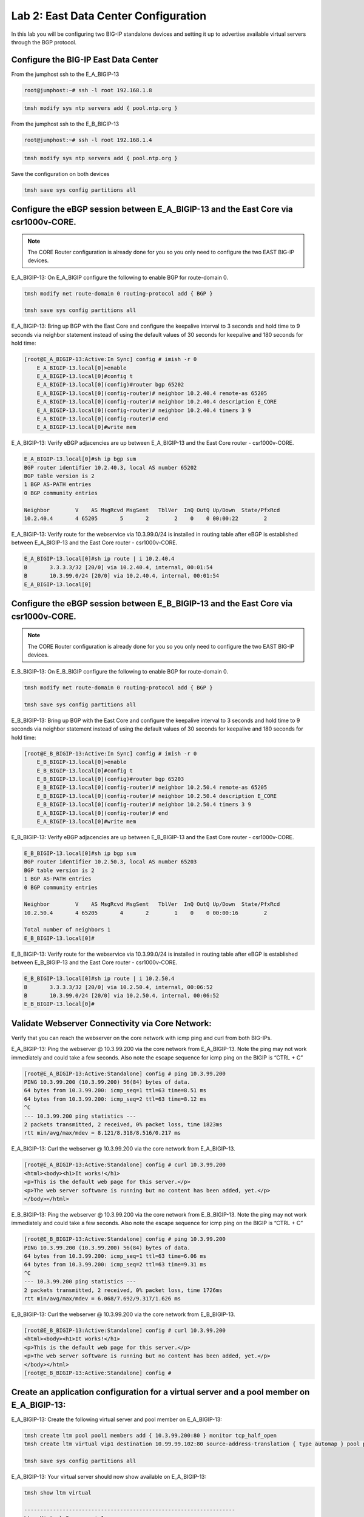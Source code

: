 Lab 2:  East Data Center Configuration
======================================

In this lab you will be configuring two BIG-IP standalone devices and setting it up to advertise available virtual servers through the BGP protocol.

Configure the BIG-IP East Data Center
------------------------------------------------

From the jumphost ssh to the E_A_BIGIP-13

.. code-block:: none 

    root@jumphost:~# ssh -l root 192.168.1.8

.. code-block:: none 

    tmsh modify sys ntp servers add { pool.ntp.org }
	 
From the jumphost ssh to the E_B_BIGIP-13

.. code-block:: none

    root@jumphost:~# ssh -l root 192.168.1.4

.. code-block:: none

		tmsh modify sys ntp servers add { pool.ntp.org }
		
Save the configuration on both devices
	
.. code-block:: none

    tmsh save sys config partitions all

Configure the eBGP session between E_A_BIGIP-13 and the East Core via csr1000v-CORE.
------------------------------------------------------------------------------------
	
.. NOTE:: The CORE Router configuration is already done for you so you only need to configure the two EAST BIG-IP devices.


E_A_BIGIP-13:  On E_A_BIGIP configure the following to enable BGP for route-domain 0. 
		
.. code-block:: none

    tmsh modify net route-domain 0 routing-protocol add { BGP }
		
    tmsh save sys config partitions all

E_A_BIGIP-13:  Bring up BGP with the East Core and configure the keepalive interval to 3 seconds and hold time to 9 seconds via neighbor statement instead of using the default values of 30 seconds for keepalive and 180 seconds for hold time:

.. code-block:: none

    [root@E_A_BIGIP-13:Active:In Sync] config # imish -r 0
        E_A_BIGIP-13.local[0]>enable
        E_A_BIGIP-13.local[0]#config t
        E_A_BIGIP-13.local[0](config)#router bgp 65202
        E_A_BIGIP-13.local[0](config-router)# neighbor 10.2.40.4 remote-as 65205
        E_A_BIGIP-13.local[0](config-router)# neighbor 10.2.40.4 description E_CORE
        E_A_BIGIP-13.local[0](config-router)# neighbor 10.2.40.4 timers 3 9
        E_A_BIGIP-13.local[0](config-router)# end
        E_A_BIGIP-13.local[0]#write mem
			
			
E_A_BIGIP-13:  Verify eBGP adjacencies are up between E_A_BIGIP-13 and the East Core router - csr1000v-CORE. 
			
.. code-block:: none

    E_A_BIGIP-13.local[0]#sh ip bgp sum
    BGP router identifier 10.2.40.3, local AS number 65202
    BGP table version is 2
    1 BGP AS-PATH entries
    0 BGP community entries
    
    Neighbor        V    AS MsgRcvd MsgSent   TblVer  InQ OutQ Up/Down  State/PfxRcd
    10.2.40.4       4 65205       5       2        2    0    0 00:00:22        2 
			
E_A_BIGIP-13:  Verify route for the webservice via 10.3.99.0/24 is installed in routing table after eBGP is established between E_A_BIGIP-13 and the East Core router - csr1000v-CORE. 
			
.. code-block:: none

    E_A_BIGIP-13.local[0]#sh ip route | i 10.2.40.4
    B       3.3.3.3/32 [20/0] via 10.2.40.4, internal, 00:01:54
    B       10.3.99.0/24 [20/0] via 10.2.40.4, internal, 00:01:54
    E_A_BIGIP-13.local[0]
			
Configure the eBGP session between E_B_BIGIP-13 and the East Core via csr1000v-CORE.
------------------------------------------------------------------------------------

.. NOTE:: The CORE Router configuration is already done for you so you only need to configure the two EAST BIG-IP devices.


E_B_BIGIP-13:  On E_B_BIGIP configure the following to enable BGP for route-domain 0. 
		
.. code-block:: none

    tmsh modify net route-domain 0 routing-protocol add { BGP }
		
    tmsh save sys config partitions all

E_B_BIGIP-13:  Bring up BGP with the East Core and configure the keepalive interval to 3 seconds and hold time to 9 seconds via neighbor statement instead of using the default values of 30 seconds for keepalive and 180 seconds for hold time:

.. code-block:: none

    [root@E_B_BIGIP-13:Active:In Sync] config # imish -r 0
        E_B_BIGIP-13.local[0]>enable
        E_B_BIGIP-13.local[0]#config t
        E_B_BIGIP-13.local[0](config)#router bgp 65203
        E_B_BIGIP-13.local[0](config-router)# neighbor 10.2.50.4 remote-as 65205
        E_B_BIGIP-13.local[0](config-router)# neighbor 10.2.50.4 description E_CORE
        E_B_BIGIP-13.local[0](config-router)# neighbor 10.2.50.4 timers 3 9
        E_A_BIGIP-13.local[0](config-router)# end
        E_A_BIGIP-13.local[0]#write mem
				
E_B_BIGIP-13:  Verify eBGP adjacencies are up between E_B_BIGIP-13 and the East Core router - csr1000v-CORE. 
			
.. code-block:: none

    E_B_BIGIP-13.local[0]#sh ip bgp sum
    BGP router identifier 10.2.50.3, local AS number 65203
    BGP table version is 2
    1 BGP AS-PATH entries
    0 BGP community entries
    
    Neighbor        V    AS MsgRcvd MsgSent   TblVer  InQ OutQ Up/Down  State/PfxRcd
    10.2.50.4       4 65205       4       2        1    0    0 00:00:16        2
    
    Total number of neighbors 1
    E_B_BIGIP-13.local[0]#
			
E_B_BIGIP-13:  Verify route for the webservice via 10.3.99.0/24 is installed in routing table after eBGP is established between E_B_BIGIP-13 and the East Core router - csr1000v-CORE. 
			
.. code-block:: none

    E_B_BIGIP-13.local[0]#sh ip route | i 10.2.50.4
    B       3.3.3.3/32 [20/0] via 10.2.50.4, internal, 00:06:52
    B       10.3.99.0/24 [20/0] via 10.2.50.4, internal, 00:06:52
    E_B_BIGIP-13.local[0]#

Validate Webserver Connectivity via Core Network:
-------------------------------------------------

Verify that you can reach the webserver on the core network with icmp ping and curl from both BIG-IPs.

E_A_BIGIP-13:  Ping the webserver @ 10.3.99.200 via the core network from E_A_BIGIP-13.  Note the ping may not work immediately and could take a few seconds.  Also note the escape sequence for icmp ping on the BIGIP is “CTRL + C”
		
.. code-block:: none

    [root@E_A_BIGIP-13:Active:Standalone] config # ping 10.3.99.200
    PING 10.3.99.200 (10.3.99.200) 56(84) bytes of data.
    64 bytes from 10.3.99.200: icmp_seq=1 ttl=63 time=8.51 ms
    64 bytes from 10.3.99.200: icmp_seq=2 ttl=63 time=8.12 ms
    ^C
    --- 10.3.99.200 ping statistics ---
    2 packets transmitted, 2 received, 0% packet loss, time 1823ms
    rtt min/avg/max/mdev = 8.121/8.318/8.516/0.217 ms

E_A_BIGIP-13:  Curl the webserver @ 10.3.99.200 via the core network from E_A_BIGIP-13.

.. code-block:: none

    [root@E_A_BIGIP-13:Active:Standalone] config # curl 10.3.99.200
    <html><body><h1>It works!</h1>
    <p>This is the default web page for this server.</p>
    <p>The web server software is running but no content has been added, yet.</p>
    </body></html>
		
E_B_BIGIP-13:  Ping the webserver @ 10.3.99.200 via the core network from E_B_BIGIP-13.  Note the ping may not work immediately and could take a few seconds.  Also note the escape sequence for icmp ping on the BIGIP is “CTRL + C”
		
.. code-block:: none

    [root@E_B_BIGIP-13:Active:Standalone] config # ping 10.3.99.200
    PING 10.3.99.200 (10.3.99.200) 56(84) bytes of data.
    64 bytes from 10.3.99.200: icmp_seq=1 ttl=63 time=6.06 ms
    64 bytes from 10.3.99.200: icmp_seq=2 ttl=63 time=9.31 ms
    ^C
    --- 10.3.99.200 ping statistics ---
    2 packets transmitted, 2 received, 0% packet loss, time 1726ms
    rtt min/avg/max/mdev = 6.068/7.692/9.317/1.626 ms

E_B_BIGIP-13:  Curl the webserver @ 10.3.99.200 via the core network from E_B_BIGIP-13.

.. code-block:: none

    [root@E_B_BIGIP-13:Active:Standalone] config # curl 10.3.99.200
    <html><body><h1>It works!</h1>
    <p>This is the default web page for this server.</p>
    <p>The web server software is running but no content has been added, yet.</p>
    </body></html>
    [root@E_B_BIGIP-13:Active:Standalone] config # 
		
			
Create an application configuration for a virtual server and a pool member on E_A_BIGIP-13:
-------------------------------------------------------------------------------------------
			
E_A_BIGIP-13:  Create the following virtual server and pool member on E_A_BIGIP-13:
			
.. code-block:: none

    tmsh create ltm pool pool1 members add { 10.3.99.200:80 } monitor tcp_half_open
    tmsh create ltm virtual vip1 destination 10.99.99.102:80 source-address-translation { type automap } pool pool1 profiles add { tcp http }
    
    tmsh save sys config partitions all
			
E_A_BIGIP-13:  Your virtual server should now show available on E_A_BIGIP-13:
	
.. code-block:: none

    tmsh show ltm virtual
		
    ------------------------------------------------------------------
    Ltm::Virtual Server: vip1      
    ------------------------------------------------------------------
    Status                         
        Availability     : available 
        State            : enabled   
        Reason           : The virtual server is available
        CMP              : enabled   
        CMP Mode         : all-cpus  
        Destination      : 10.99.99.102:80
                    
Configure the route advertisement on the E_A_BIGIP-13:
------------------------------------------------------
	
E_A_BIGIP-13:
	
E_A_BIGIP-13:  onfigure the eBGP session on E_A_BIGIP to East CPE_A. The CPE configuration is already done for you so you only need to configure the BIGIP side of session.
	
.. code-block:: none

    [root@E_A_BIGIP-13:Active:In Sync] config # imish -r 0
        E_A_BIGIP-13.local[0]>enable
        E_A_BIGIP-13.local[0]#config t
        E_A_BIGIP-13.local[0](config)#router bgp 65202
        E_A_BIGIP-13.local[0](config-router)# neighbor 10.2.20.4 remote-as 65201
        E_A_BIGIP-13.local[0](config-router)# neighbor 10.2.20.4 description E_CPE_A
        E_A_BIGIP-13.local[0](config-router)# neighbor 10.2.20.4 timers 3 9
        E_A_BIGIP-13.local[0](config-router)# end
        E_A_BIGIP-13.local[0]#write mem
			
E_A_BIGIP-13:  Verify eBGP adjacencies are up between E_A_BIGIP_13 and the East CPE_A. 
			
.. code-block:: none

    E_A_BIGIP-13.local[0]#sh ip bgp sum
    BGP router identifier 10.2.40.3, local AS number 65202
    BGP table version is 3
    5 BGP AS-PATH entries
    0 BGP community entries
    
    Neighbor        V    AS MsgRcvd MsgSent   TblVer  InQ OutQ Up/Down  State/PfxRcd
    10.2.20.4       4 65201      27      21        3    0    0 00:00:53        8
    10.2.40.4       4 65205     157     141        3    0    0 01:07:25        2
			
E_A_BIGIP-13:  On E_A_BIGIP configure the following network statement for 10.99.99.0/24 such that prefix is originated locally:

.. code-block:: none

    [root@E_A_BIGIP-13:Active:Standalone] config # imish -r 0
        E_A_BIGIP-13.local[0]>en
        E_A_BIGIP-13.local[0]#
        E_A_BIGIP-13.local[0]#conf t
        Enter configuration commands, one per line.  End with CNTL/Z.
        E_A_BIGIP-13.local[0](config)#router bgp 65202
        E_A_BIGIP-13.local[0](config-router)#network 10.99.99.0/24
        E_A_BIGIP-13.local[0](config-router)#end
        E_A_BIGIP-13.local[0]#
		
E_A_BIGIP-13:  On E_A_BIGIP verify 10.99.99.0/24 is being locally originated which can be seen with “Local”:
		
.. code-block:: none

    E_A_BIGIP-13.local[0]#sh ip bgp 10.99.99.0/24 | b Local
    
    ...skipping
        Local
        0.0.0.0 from 0.0.0.0 (10.2.40.3)
            Origin IGP, localpref 100, weight 32768, valid, sourced, local, best
            Last update: Mon Jul 16 18:07:54 2018
		
E_A_BIGIP-13:  On E_A_BIGIP verify 10.99.99.0/24 is being advertised outbound to East CPE device via E_CPE_A_CSR1k:

.. code-block:: none
    
    E_A_BIGIP-13.local[0]#sh ip bgp neighbor 10.2.20.4 advertised-routes | i 10.99.99.0/24
    *> 10.99.99.0/24    10.2.20.3                         100      32768 i
    
E_CPE_A_CSR1k:  Verify that E_CPE_A_CSR1k is learning the 10.99.99.0/24 inbound from E_A_BIGIP:

E_CPE_A_CSR1k:  You can telnet to  the CPE devices using the BGP neighbor IP address from Zebos using root/default for user/pass:
 
Example telnet from E_A_BIGIP-13 to East CPE Device @ 10.2.20.4:
 
.. code-block:: none

    E_A_BIGIP-13.local[0]#telnet 10.2.20.4
    Trying 10.2.20.4...
    Connected to 10.2.20.4.
    Escape character is '^]'.
    
    User Access Verification
    
    Username: root
    Password: 
    csr1000v-E_CPE_A>
    	
.. code-block:: none

E_CPE_A_CSR1k:  Verify that E_CPE_A_CSR1k is learning the 10.99.99.0/24 inbound from E_A_BIGIP:

.. code-block:: none

    csr1000v-E_CPE_A>show ip bgp vpnv4 vrf internet neighbors 10.2.20.3 routes
    BGP table version is 26, local router ID is 2.2.2.2
    Status codes: s suppressed, d damped, h history, * valid, > best, i - internal, 
                r RIB-failure, S Stale, m multipath, b backup-path, f RT-Filter, 
                x best-external, a additional-path, c RIB-compressed, 
                t secondary path, 
    Origin codes: i - IGP, e - EGP, ? - incomplete
    RPKI validation codes: V valid, I invalid, N Not found
    
        Network          Next Hop            Metric LocPrf Weight Path
    Route Distinguisher: 65201:1000 (default for vrf internet)
    *>   3.3.3.3/32       10.2.20.3       4294967295             0 65202 65205 i
    *>   10.99.99.0/24    10.2.20.3       4294967295             0 65202 i
    
    Total number of prefixes 2 
    csr1000v-E_CPE_A>
		
.. code-block:: none

E_CPE_A_CSR1k: Verify that E_CPE_A_CSR1k is installing 10.99.99.0/24 from E_A_BIGIP:
		
.. code-block:: none

    csr1000v-E_CPE_A>show ip route vrf internet
 
    Routing Table: internet
    Codes: L - local, C - connected, S - static, R - RIP, M - mobile, B - BGP
        D - EIGRP, EX - EIGRP external, O - OSPF, IA - OSPF inter area 
        N1 - OSPF NSSA external type 1, N2 - OSPF NSSA external type 2
        E1 - OSPF external type 1, E2 - OSPF external type 2
        i - IS-IS, su - IS-IS summary, L1 - IS-IS level-1, L2 - IS-IS level-2
        ia - IS-IS inter area, * - candidate default, U - per-user static route
        o - ODR, P - periodic downloaded static route, H - NHRP, l - LISP
        a - application route
        + - replicated route, % - next hop override, p - overrides from PfR
    
    Gateway of last resort is not set
    
        1.0.0.0/32 is subnetted, 2 subnets
    B        1.1.1.1 [20/4294967294] via 172.16.6.3, 22:12:30
    B        1.1.1.2 [20/4294967294] via 172.16.6.3, 22:12:32
        3.0.0.0/32 is subnetted, 1 subnets
    B        3.3.3.3 [20/4294967294] via 10.2.20.3, 01:27:19
        10.0.0.0/8 is variably subnetted, 5 subnets, 2 masks
    C        10.2.20.0/24 is directly connected, GigabitEthernet2
    L        10.2.20.4/32 is directly connected, GigabitEthernet2
    C        10.2.30.0/24 is directly connected, GigabitEthernet3
    L        10.2.30.4/32 is directly connected, GigabitEthernet3
    B        10.99.99.0/24 [20/4294967294] via 10.2.20.3, 01:22:58
        99.0.0.0/24 is subnetted, 1 subnets
    B        99.99.99.0 [20/4294967294] via 172.16.6.3, 22:13:59
        172.16.0.0/16 is variably subnetted, 5 subnets, 2 masks
    B        172.16.1.0/24 [20/4294967294] via 172.16.6.3, 22:12:40
    B        172.16.2.0/24 [20/4294967294] via 172.16.6.3, 22:12:40
    C        172.16.6.0/24 is directly connected, GigabitEthernet5
    L        172.16.6.4/32 is directly connected, GigabitEthernet5
    B        172.16.99.0/24 [20/0] via 172.16.6.3, 22:13:59
    csr1000v-E_CPE_A>
 
 E_CPE_A_CSR1k:  Verify that E_CPE_A_CSR1k is installing specific 10.99.99.0/24 from E_A_BIGIP using specific ip route command:  

.. code-block:: none

    csr1000v-E_CPE_A#sh ip route vrf internet 10.99.99.0 255.255.255.0
		
		Routing Table: internet
		Routing entry for 10.99.99.0/24
		  Known via "bgp 65201", distance 20, metric 4294967294
		  Tag 65202, type external
		  Last update from 10.2.20.3 00:00:02 ago
		  Routing Descriptor Blocks:
		  * 10.2.20.3, from 10.2.20.3, 00:00:02 ago
		      Route metric is 4294967294, traffic share count is 1
		      AS Hops 1
		      Route tag 65202
		      MPLS label: none
		
csr1000v-SP_C: Verify that csr1000v-SP_C is installing 10.99.99.0/24 via East DC because Origin attribute is IGP versus incomplete via for West DC:

You can telnet to csr1000v-SP_C from the jumpbox @ 192.168.1.15 with root/default user/pass:

.. code-block:: none

    ubuntu@jumphost:~$ telnet 192.168.1.15
    Trying 192.168.1.15...
    Connected to 192.168.1.15.
    Escape character is '^]'.
    
    
    User Access Verification
    
    Username: root
    Password: 
    csr1000v-SP_C>

csr1000v-SP_C:  Verify that csr1000v-SP_C is installing 10.99.99.0/24 in BGP table via East DC.  Note the Best path is via AS 65002 988.		 

.. code-block:: none

    csr1000v-SP_C>sh ip bgp 10.99.99.0/24
    BGP routing table entry for 10.99.99.0/24, version 16
    Paths: (2 available, best #1, table default)
        Advertised to update-groups:
            1         
        Refresh Epoch 1
        65002 988
        172.16.99.4 from 172.16.99.4 (172.1.1.2)
            Origin IGP, localpref 100, valid, external, best
            rx pathid: 0, tx pathid: 0x0
        Refresh Epoch 1
        65001 65101, (aggregated by 65101 192.168.255.10)
        172.16.99.3 from 172.16.99.3 (172.1.1.1)
            Origin incomplete, localpref 100, valid, external, atomic-aggregate
            rx pathid: 0, tx pathid: 0

.. Note::
 
    The BGP peering between E_CPE_A and SP_B leverages AS 988 as seen below.  The following command replaces the local private AS Path with 988 for prefixes originated from East DC to the SP Cloud. 

    .. code-block:: none

        csr1000v-E_CPE_A#sh run | i 988
        neighbor 172.16.6.3 local-as 988 no-prepend replace-as
        csr1000v-E_CPE_A#

.. code-block:: none

csr1000v-SP_C:  Verify that csr1000v-SP_C is installing 10.99.99.0/24 in the ip routing table:

    csr1000v-SP_C>sh ip route 10.99.99.0 255.255.255.0                   
    Routing entry for 10.99.99.0/24
        Known via "bgp 65003", distance 20, metric 0
        Tag 65002, type external
        Last update from 172.16.99.4 00:18:45 ago
        Routing Descriptor Blocks:
        * 172.16.99.4, from 172.16.99.4, 00:18:45 ago
            Route metric is 0, traffic share count is 1
            AS Hops 2
            Route tag 65002
            MPLS label: none
    
.. NOTE:: From the jump host you can now try to reach the website via E_A_BIGIP and validate the path is installed via EAST DC.  
		
Either open a web browser and browse to http://10.99.99.102 or from the jump host CLI, type:
		    
    *curl http://10.99.99.102*

.. code-block:: none

    root@jumphost:~# curl 10.99.99.102
		<html><body><h1>It works!</h1>
		<p>This is the default web page for this server.</p>
		<p>The web server software is running but no content has been added, yet.</p>
		</body></html>

Jumpbox:  Traceroute from the jumphost to the virtual server to verify the path it is taking.

.. code-block:: none

    root@jumphost:~# traceroute 10.99.99.102

		traceroute to 10.99.99.102 (10.99.99.102), 30 hops max, 60 byte packets
		 1  192.168.1.15 (192.168.1.15)  7.202 ms  8.251 ms  8.049 ms
		 2  172.16.99.4 (172.16.99.4)  22.485 ms  23.834 ms  36.059 ms
		 3  172.16.6.4 (172.16.6.4)  40.575 ms  40.425 ms  62.741 ms
		 4  10.99.99.102 (10.99.99.102)  64.284 ms  64.026 ms  91.206 ms
		root@jumphost:~# 
		
E_CPE_A_CSR1k:  You can also validate from the CPE with telnet to 10.99.99.102 on port 80.  Note that you can clear the telnet session by executing “clear line vty 0” on the console of the CPE:
		
.. code-block:: none

    csr1000v-E_CPE_A>telnet 10.99.99.102 80 /vrf internet
    Trying 10.99.99.102, 80 ... Open
    
csr1000v-SP_C:  You can also validate via traceroute to 10.99.99.102 on SP_C:

    .. code-block:: none    
        csr1000v-SP_C>traceroute 10.99.99.102
        Type escape sequence to abort.
        Tracing the route to 10.99.99.102
        VRF info: (vrf in name/id, vrf out name/id)
            1 172.16.99.4 [AS 65001] 7 msec 5 msec 9 msec
            2 172.16.6.4 [AS 65002] 10 msec 10 msec 14 msec
            3 10.99.99.102 [AS 988] 13 msec 13 msec 15 msec
        csr1000v-SP_C>
		
.. NOTE:: Now lets move on and configure BGP on E_B_BIGIP.....
		
Create an application configuration for a virtual server and a pool member on E_B_BIGIP-13:
-----------------------------------------------------------------------------------------------------------------
			
E_B_BIGIP-13:  Create the following virtual server and pool member on E_B_BIGIP-13:
			
.. code-block:: none

    tmsh create ltm pool pool1 members add { 10.3.99.200:80 } monitor tcp_half_open
    tmsh create ltm virtual vip1 destination 10.99.99.102:80 source-address-translation { type automap } pool pool1 profiles add { tcp http }
    
    tmsh save sys config partitions all

E_B_BIGIP-13:  Your virtual server should now show available on E_B_BIGIP-13:
 
    .. code-block:: none

        [root@E_B_BIGIP-13:Active:Standalone] config # tmsh show ltm virtual
        
        ------------------------------------------------------------------
        Ltm::Virtual Server: vip1      
        ------------------------------------------------------------------
        Status                         
        Availability     : available 
        State            : enabled   
        Reason           : The virtual server is available
        CMP              : enabled   
        CMP Mode         : all-cpus  
        Destination      : 10.99.99.102:80


Configure the route advertisement on the E_B_BIGIP-13:
------------------------------------------------------

E_B_BIGIP-13:  Configure the eBGP session on E_B_BIGIP-13 to East CPE_A. The CPE configuration is already done for you so you only need to configure the BIG-IP side of session.
	
.. code-block:: none

    [root@E_B_BIGIP-13:Active:In Sync] config # imish -r 0
        E_B_BIGIP-13.local[0]>enable
        E_B_BIGIP-13.local[0]#config t
        E_B_BIGIP-13.local[0](config)#router bgp 65203
        E_B_BIGIP-13.local[0](config-router)# neighbor 10.2.30.4 remote-as 65201
        E_B_BIGIP-13.local[0](config-router)# neighbor 10.2.30.4 description E_CPE_A
        E_B_BIGIP-13.local[0](config-router)# neighbor 10.2.30.4 timers 3 9
        E_A_BIGIP-13.local[0](config-router)# end
        E_A_BIGIP-13.local[0]#write mem
			
E_B_BIGIP-13: Verify eBGP adjacencies are up between E_B_BIGIP-13 and the East CPE router - E_CPE_A_CSR1k. 
			
.. code-block:: none

    E_B_BIGIP-13.local[0]#sh ip bgp sum
    BGP router identifier 10.2.50.3, local AS number 65203
    BGP table version is 6
    12 BGP AS-PATH entries
    0 BGP community entries
    
    Neighbor        V    AS MsgRcvd MsgSent   TblVer  InQ OutQ Up/Down  State/PfxRcd
    10.2.30.4       4 65201      17      14        5    0    0 00:00:18        9
    10.2.50.4       4 65205     385     350        6    0    0 02:52:20       10
 
Total number of neighbors 2
E_B_BIGIP-13.local[0]#

E_B_BIGIP-13: On E_B_BIGIP configure the following network statement for 10.99.99.0/24 such that prefix is originated locally:
		
.. code-block:: none

    [root@E_B_BIGIP-13:Active:Standalone] config # imish -r 0
    E_B_BIGIP-13.local[0]>en
    E_B_BIGIP-13.local[0]#conf t
    Enter configuration commands, one per line.  End with CNTL/Z.
    E_B_BIGIP-13.local[0](config)#router bgp 65203
    E_B_BIGIP-13.local[0](config-router)#network 10.99.99.0/24
    E_B_BIGIP-13.local[0](config-router)#end
    E_B_BIGIP-13.local[0]#wr
    Building configuration...
    [OK]
    E_B_BIGIP-13.local[0]#
		
E_B_BIGIP-13:  On E_B_BIGIP verify 10.99.99.0/24 is being locally originated which can be seen with “Local”:
		
.. code-block:: none

    E_B_BIGIP-13.local[0]#sh ip bgp 10.99.99.0/24 | b Local
    
    ...skipping
        Local
        0.0.0.0 from 0.0.0.0 (10.2.50.3)
            Origin IGP, localpref 100, weight 32768, valid, sourced, local, best
            Last update: Mon Jul 16 19:29:34 2018
    
        65201 65202
        10.2.30.4 from 10.2.30.4 (2.2.2.2)
            Origin IGP metric 0, localpref 100, valid, external
            Last update: Mon Jul 16 19:02:03 2018
    
        65205 65202
        10.2.50.4 from 10.2.50.4 (3.3.3.3)
            Origin IGP metric 0, localpref 100, valid, external
            Last update: Mon Jul 16 19:02:03 2018
		
E_B_BIGIP-13: On E_B_BIGIP verify 10.99.99.0/24 is being advertised outbound to East CPE device via E_CPE_A_CSR1k:
		
.. code-block:: none

    E_B_BIGIP-13.local[0]#sh ip bgp nei 10.2.30.4 advertised-routes | i 10.99.99.0/24
    *> 10.99.99.0/24    10.2.30.3                         100      32768 i
    
E_CPE_A_CSR1k: Verify that E_CPE_A_CSR1k is learning the 10.99.99.0/24 inbound from E_B_BIGIP:

E_CPE_A_CSR1k:  You can telnet to  the CPE devices using the BGP neighbor IP address from Zebos using root/default for user/pass:
 
Example telnet from E_B_BIGIP-13 to East CPE Device @ 10.2.30.4:
 
.. code-block:: none

    E_B_BIGIP-13.local[0]#telnet 10.2.30.4
    Trying 10.2.30.4...
    Connected to 10.2.30.4.
    Escape character is '^]'.
    
    
    User Access Verification
    
    Username: root
    Password: 
    csr1000v-E_CPE_A>



E_CPE_A_CSR1k:  Verify that E_CPE_A_CSR1k is learning the 10.99.99.0/24 inbound from E_B_BIGIP:

.. code-block:: none

    csr1000v-E_CPE_A>show ip bgp vpnv4 vrf internet neighbors 10.2.30.3 routes
    BGP table version is 28, local router ID is 2.2.2.2
    Status codes: s suppressed, d damped, h history, * valid, > best, i - internal, 
                r RIB-failure, S Stale, m multipath, b backup-path, f RT-Filter, 
                x best-external, a additional-path, c RIB-compressed, 
                t secondary path, 
    Origin codes: i - IGP, e - EGP, ? - incomplete
    RPKI validation codes: V valid, I invalid, N Not found
    
        Network          Next Hop            Metric LocPrf Weight Path
    Route Distinguisher: 65201:1000 (default for vrf internet)
    *m   3.3.3.3/32       10.2.30.3       4294967295             0 65203 65205 i
    *m   10.99.99.0/24    10.2.30.3       4294967295             0 65203 i
    
    Total number of prefixes 2 
    
E_CPE_A_CSR1k:  Verify that E_CPE_A_CSR1k is installing 10.99.99.0/24 from E_B_BIGIP using ip route command.  Notice the next hop of E_A_BIGIP @ 10.2.20.3  & E_B_BIGIP @ 10.2.30.3:
		
.. code-block:: none

    csr1000v-E_CPE_A>sh ip route vrf internet
    
    Routing Table: internet
    Codes: L - local, C - connected, S - static, R - RIP, M - mobile, B - BGP
        D - EIGRP, EX - EIGRP external, O - OSPF, IA - OSPF inter area 
        N1 - OSPF NSSA external type 1, N2 - OSPF NSSA external type 2
        E1 - OSPF external type 1, E2 - OSPF external type 2
        i - IS-IS, su - IS-IS summary, L1 - IS-IS level-1, L2 - IS-IS level-2
        ia - IS-IS inter area, * - candidate default, U - per-user static route
        o - ODR, P - periodic downloaded static route, H - NHRP, l - LISP
        a - application route
        + - replicated route, % - next hop override, p - overrides from PfR
    
    Gateway of last resort is not set
    
        1.0.0.0/32 is subnetted, 2 subnets
    B        1.1.1.1 [20/4294967294] via 172.16.6.3, 23:39:09
    B        1.1.1.2 [20/4294967294] via 172.16.6.3, 23:39:11
        3.0.0.0/32 is subnetted, 1 subnets
    B        3.3.3.3 [20/4294967294] via 10.2.30.3, 00:37:06
                    [20/4294967294] via 10.2.20.3, 00:37:06
        10.0.0.0/8 is variably subnetted, 5 subnets, 2 masks
    C        10.2.20.0/24 is directly connected, GigabitEthernet2
    L        10.2.20.4/32 is directly connected, GigabitEthernet2
    C        10.2.30.0/24 is directly connected, GigabitEthernet3
    L        10.2.30.4/32 is directly connected, GigabitEthernet3
    B        10.99.99.0/24 [20/4294967294] via 10.2.30.3, 00:34:33
                        [20/4294967294] via 10.2.20.3, 00:34:33
        99.0.0.0/24 is subnetted, 1 subnets
    B        99.99.99.0 [20/4294967294] via 172.16.6.3, 23:40:38
        172.16.0.0/16 is variably subnetted, 5 subnets, 2 masks
    B        172.16.1.0/24 [20/4294967294] via 172.16.6.3, 23:39:19
    B        172.16.2.0/24 [20/4294967294] via 172.16.6.3, 23:39:19
    C        172.16.6.0/24 is directly connected, GigabitEthernet5
    L        172.16.6.4/32 is directly connected, GigabitEthernet5
    B        172.16.99.0/24 [20/0] via 172.16.6.3, 23:40:38
    
E_CPE_A_CSR1k:  Verify that E_CPE_A_CSR1k is now installing specific 10.99.99.0/24 from E_B_BIGIP using specific ip route command.   Notice the next hop of E_A_BIGIP @ 10.2.20.3  & E_B_BIGIP @ 10.2.30.3:

. . code-block:: none

    csr1000v-E_CPE_A>sh ip route vrf internet 10.99.99.0 255.255.255.0
    
    Routing Table: internet
    Routing entry for 10.99.99.0/24
    Known via "bgp 65201", distance 20, metric 4294967294
    Tag 65202, type external
    Last update from 10.2.20.3 00:39:40 ago
    Routing Descriptor Blocks:
    * 10.2.30.3, from 10.2.30.3, 00:39:40 ago
        Route metric is 4294967294, traffic share count is 1
        AS Hops 1
        Route tag 65202
        MPLS label: none
        10.2.20.3, from 10.2.20.3, 00:39:40 ago
        Route metric is 4294967294, traffic share count is 1
        AS Hops 1
        Route tag 65202
        MPLS label: none
    csr1000v-E_CPE_A>
		

... Note::
 
    Congratulations!  You now have eBGP Multipath Loadsharing working within the East DC!  As seen above, this will trigger ECMP for 10.99.99.0/24 on E_CPE_A_CSR1k towards E_A_BIGIP and E_B_BIGIP.  Note that normally the weight, local preference, AS path length, origin, med, etc. would need to be the same for the parallel routes to be installed in the routing table. 
    
    It is worth noting that this behavior various from version to version of IOS.  In this lab, we are using IOS-XE Version 16.3.6.  With this version, the entire AS path needs to be the same for multipath condition to be met. 
    
    How did we work around this?  The following hidden command is used on the CPE to ignore the different AS Path and install the route as multipath if all other conditions are met:

.. code-block:: none

    csr1000v-E_CPE_A#sh run | i as-path
    bgp bestpath as-path multipath-relax
    csr1000v-E_CPE_A#

csr1000v-SP_C:  Verify that nothing changed on csr1000v-SP_C and it is still installing 10.99.99.0/24 via East DC because Origin attribute is IGP versus incomplete for West DC:
		 
csr1000v-SP_C:  Verify that csr1000v-SP_C is installing 10.99.99.0/24 in BGP table via East DC.  Recall the Best path leveraging EAST DC is via AS 65002 988.

.. code-block:: none

    csr1000v-SP_C>sh ip bgp 10.99.99.0/24
    BGP routing table entry for 10.99.99.0/24, version 16
    Paths: (2 available, best #1, table default)
        Advertised to update-groups:
            1         
        Refresh Epoch 1
        65002 988
        172.16.99.4 from 172.16.99.4 (172.1.1.2)
            Origin IGP, localpref 100, valid, external, best
            rx pathid: 0, tx pathid: 0x0
        Refresh Epoch 1
        65001 65101, (aggregated by 65101 192.168.255.10)
        172.16.99.3 from 172.16.99.3 (172.1.1.1)
            Origin incomplete, localpref 100, valid, external, atomic-aggregate
            rx pathid: 0, tx pathid: 0

csr1000v-SP_C:  Verify that csr1000v-SP_C is installing 10.99.99.0/24 in the ip routing table:

.. code-block:: none

    csr1000v-SP_C>sh ip route 10.99.99.0 255.255.255.0                   
    Routing entry for 10.99.99.0/24
        Known via "bgp 65003", distance 20, metric 0
        Tag 65002, type external
        Last update from 172.16.99.4 00:18:45 ago
        Routing Descriptor Blocks:
        * 172.16.99.4, from 172.16.99.4, 00:18:45 ago
            Route metric is 0, traffic share count is 1
            AS Hops 2
            Route tag 65002
            MPLS label: none
    
...Note::
 
    As seen above, all traffic from the Jumpbox via SP_C destined to 10.99.99.0/24 is currently via the East DC.  This is because EAST DC wins the tiebreaker as the Origin attribute is IGP versus incomplete for West DC
    
    At this moment, you can only curl to 10.99.99.102 VIP in the EAST DC via the jumpbox.


Place E_A_BIGIP into maintenance mode within the East DC by using BGP AS Path Prepending:
-----------------------------------------------------------------------------------------
		
E_A_BIGIP-13: Create AS-Path-Prepend-OUT route-map on E_A_BIGIP for 10.99.99.0/24 to insert 1 AS Path prepend into the prefix:
		
.. code-block:: none

    [root@E_A_BIGIP-13:Active:Standalone] config # imish -r 0
    E_A_BIGIP-13.local[0]>en
    E_A_BIGIP-13.local[0]#conf t
    Enter configuration commands, one per line.  End with CNTL/Z.
    E_A_BIGIP-13.local[0](config)#
    E_A_BIGIP-13.local[0](config)#ip prefix-list as-path-prepend-prefix seq 10 permit 10.99.99.0/24
    E_A_BIGIP-13.local[0](config)#
    E_A_BIGIP-13.local[0](config)#route-map AS-Path-Prepend-OUT permit 100
    E_A_BIGIP-13.local[0](config-route-map)# match ip address prefix-list as-path-prepend-prefix
    E_A_BIGIP-13.local[0](config-route-map)# set as-path prepend 988
    E_A_BIGIP-13.local[0](config-route-map)#!
    E_A_BIGIP-13.local[0](config-route-map)#route-map AS-Path-Prepend-OUT permit 200
    E_A_BIGIP-13.local[0](config-route-map)#!
    E_A_BIGIP-13.local[0](config-route-map)#router bgp 65202
    E_A_BIGIP-13.local[0](config-router)#nei 10.2.20.4 route-map AS-Path-Prepend-OUT out
    E_A_BIGIP-13.local[0](config-router)#end
    E_A_BIGIP-13.local[0]#
    E_A_BIGIP-13.local[0]#clear ip bgp *
		

E_A_BIGIP-13:  Verify AS-Path-Prepend-OUT has inserted 1 AS Path prepend into the prefix towards CPE @ 10.2.20.4:

.. code-block:: none

    E_A_BIGIP-13.local[0]#sh ip bgp nei 10.2.20.4 advertised-routes | i 10.99.99.0
    *> 10.99.99.0/24    10.2.20.3                         100      32768 988 i
    
		
E_CPE_A_CSR1k:  Verify AS-Path-Prepending inbound on E_CPE_A for 10.99.99.0/24 from E_A_BIGIP:
		
.. code-block:: none

    csr1000v-E_CPE_A>show ip bgp vpnv4 vrf internet neighbors 10.2.20.3 routes
    BGP table version is 56, local router ID is 2.2.2.2
    Status codes: s suppressed, d damped, h history, * valid, > best, i - internal, 
                    r RIB-failure, S Stale, m multipath, b backup-path, f RT-Filter, 
                    x best-external, a additional-path, c RIB-compressed, 
                    t secondary path, 
    Origin codes: i - IGP, e - EGP, ? - incomplete
    RPKI validation codes: V valid, I invalid, N Not found
    
            Network          Next Hop            Metric LocPrf Weight Path
    Route Distinguisher: 65201:1000 (default for vrf internet)
        *>   3.3.3.3/32       10.2.20.3       4294967295             0 65202 65205 i
        *    10.99.99.0/24    10.2.20.3       4294967295             0 65202 988 i
    
E_CPE_A_CSR1k:  Verify that E_A_BIGIP is no longer an installed route or preferred in BGP RIB for 10.99.99.0/24 on E_CPE_A.  You will note that the next hop for 10.99.99.0/24 is E_B_BIGIP @ 10.2.30.3 and not E_A_BIGIP @ 10.2.20.3.		
.. code-block:: none

    csr1000v-E_CPE_A>sh ip route vrf internet
 
Routing Table: internet
Codes: L - local, C - connected, S - static, R - RIP, M - mobile, B - BGP
       D - EIGRP, EX - EIGRP external, O - OSPF, IA - OSPF inter area 
       N1 - OSPF NSSA external type 1, N2 - OSPF NSSA external type 2
       E1 - OSPF external type 1, E2 - OSPF external type 2
       i - IS-IS, su - IS-IS summary, L1 - IS-IS level-1, L2 - IS-IS level-2
       ia - IS-IS inter area, * - candidate default, U - per-user static route
       o - ODR, P - periodic downloaded static route, H - NHRP, l - LISP
       a - application route
       + - replicated route, % - next hop override, p - overrides from PfR
 
Gateway of last resort is not set
 
      1.0.0.0/32 is subnetted, 2 subnets
B        1.1.1.1 [20/4294967294] via 172.16.6.3, 1d01h
B        1.1.1.2 [20/4294967294] via 172.16.6.3, 1d01h
      3.0.0.0/32 is subnetted, 1 subnets
B        3.3.3.3 [20/4294967294] via 10.2.30.3, 00:05:07
                 [20/4294967294] via 10.2.20.3, 00:05:07
      10.0.0.0/8 is variably subnetted, 5 subnets, 2 masks
C        10.2.20.0/24 is directly connected, GigabitEthernet2
L        10.2.20.4/32 is directly connected, GigabitEthernet2
C        10.2.30.0/24 is directly connected, GigabitEthernet3
L        10.2.30.4/32 is directly connected, GigabitEthernet3
B        10.99.99.0/24 [20/4294967294] via 10.2.30.3, 00:05:11
      99.0.0.0/24 is subnetted, 1 subnets
B        99.99.99.0 [20/4294967294] via 172.16.6.3, 1d01h
      172.16.0.0/16 is variably subnetted, 5 subnets, 2 masks
B        172.16.1.0/24 [20/4294967294] via 172.16.6.3, 1d01h
B        172.16.2.0/24 [20/4294967294] via 172.16.6.3, 1d01h
C        172.16.6.0/24 is directly connected, GigabitEthernet5
L        172.16.6.4/32 is directly connected, GigabitEthernet5
B        172.16.99.0/24 [20/0] via 172.16.6.3, 1d01h
csr1000v-E_CPE_A>

...Note::
 
Congratulations! E_A_BIGIP has successfully been placed in maintenance mode within the East DC and is no longer taking any traffic.  This was achieved by inserting the additional AS Path prepend in the previous step eliminating this as a candidate for BGP multipath selection on E_CPE_A.  Let’s continue with additional validation.

E_CPE_A_CSR1k:  Verify that E_CPE_A_CSR1k is now installing specific 10.99.99.0/24 from E_B_BIGIP using specific ip route command.   Notice the next hop of E_B_BIGIP @ 10.2.30.3:

.. code-block:: none

    csr1000v-E_CPE_A>sh ip route vrf internet 10.99.99.0 255.255.255.0
    
    Routing Table: internet
    Routing entry for 10.99.99.0/24
        Known via "bgp 65201", distance 20, metric 4294967294
        Tag 65203, type external
        Last update from 10.2.30.3 00:00:24 ago
        Routing Descriptor Blocks:
        * 10.2.30.3, from 10.2.30.3, 00:00:24 ago
            Route metric is 4294967294, traffic share count is 1
            AS Hops 1
            Route tag 65203
            MPLS label: none
		
.. code-block:: none

E_CPE_A_CSR1k:  Verify that E_CPE_A_CSR1k is now installing specific 10.99.99.0/24 from E_B_BIGIP using specific ip bgp command.   Notice the best path is via E_B_BIGIP @ 10.2.30.3 due to AS Path length:
 
    csr1000v-E_CPE_A>show ip bgp vpnv4 vrf internet 10.99.99.0

    BGP routing table entry for 65201:1000:10.99.99.0/24, version 53
    BGP Bestpath: deterministic-med: aigp-ignore: med
    Paths: (2 available, best #1, table internet)
    Multipath: eiBGP
        Advertised to update-groups:
            3          4         
        Refresh Epoch 1
        65203
        10.2.30.3 (via vrf internet) from 10.2.30.3 (10.2.50.3)
            Origin IGP, metric 4294967295, localpref 100, valid, external, best
            Extended Community: RT:65201:1000
            rx pathid: 0, tx pathid: 0x0
        Refresh Epoch 1
        65202 988
        10.2.20.3 (via vrf internet) from 10.2.20.3 (10.2.40.3)
            Origin IGP, metric 4294967295, localpref 100, valid, external
            Extended Community: RT:65201:1000
            rx pathid: 0, tx pathid: 0
		
csr1000v-SP_C:  Verify path via Virtual Server 10.99.99.102 is still up via East DC @ E_B_BIGIP now that E_A_BIGIP is in maintenance mode within East DC:    
.. code-block:: none

    csr1000v-SP_C>traceroute 10.99.99.102
    Type escape sequence to abort.
    Tracing the route to 10.99.99.102
    VRF info: (vrf in name/id, vrf out name/id)
        1 172.16.99.4 [AS 65001] 7 msec 7 msec 8 msec
        2 172.16.6.4 [AS 65002] 12 msec 14 msec 14 msec
        3 10.99.99.102 [AS 988] 18 msec 12 msec 13 msec
    csr1000v-SP_C>

Reminder:  You can telnet to csr1000v-SP_C from the jumpbox @ 192.168.1.15 with root/default user/pass:
 
..code-block:: none

    ubuntu@jumphost:~$ telnet 192.168.1.15
    Trying 192.168.1.15...
    Connected to 192.168.1.15.
    Escape character is '^]'.
    
    
    User Access Verification
    
    Username: root
    Password: 
    csr1000v-SP_C>


Jumpbox:  Verify curl to Virtual Server 10.99.99.102 is still up via East DC @ E_B_BIGIP:

.. code-block:: none

    root@jumphost:~# curl 10.99.99.102
    <html><body><h1>It works!</h1>
    <p>This is the default web page for this server.</p>
    <p>The web server software is running but no content has been added, yet.</p>
    </body></html>

Jumpbox:  Verify traceroute to Virtual Server 10.99.99.102 is still up via East DC @ E_B_BIGIP:

.. code-block:: none

    root@jumphost:~# traceroute 10.99.99.102
    traceroute to 10.99.99.102 (10.99.99.102), 30 hops max, 60 byte packets
        1  192.168.1.15 (192.168.1.15)  13.403 ms  13.047 ms  12.418 ms
        2  172.16.99.4 (172.16.99.4)  12.830 ms  12.649 ms  12.351 ms
        3  172.16.6.4 (172.16.6.4)  31.121 ms  44.958 ms  44.866 ms
        4  10.99.99.102 (10.99.99.102)  44.458 ms  45.634 ms  60.454 ms
    root@jumphost:~# 
	
.. NOTE:: Now that E_A_BIGIP is in maintenance mode we only have E_B_BIGIP taking all the traffic within the East DC for Virtual Servers on 10.99.99.0/24 via SP_C.

    Let's also match AS Path Prepending on E_B_BIGIP such that both East BIG IP's have been added to maintenance mode and are no longer taking any traffic via SP_C.  
				
    This is because the AS Path will be longer via East DC as compared to West DC after we make the next set of changes.


Create AS-Path-Prepend-OUT route-map on E_B_BIGIP for 10.99.99.0/24 to insert 1 AS Path prepend into the prefix:
----------------------------------------------------------------------------------------------------------------
		
E_B_BIGIP-13:  Create AS-Path-Prepend-OUT route-map on E_B_BIGIP for 10.99.99.0/24 to insert 1 AS Path prepend into the prefix:

.. code-block:: none

    [root@E_B_BIGIP-13:Active:Standalone] config # imish -r 0
    E_B_BIGIP-13.local[0]>en
    E_B_BIGIP-13.local[0]#conf t
    Enter configuration commands, one per line.  End with CNTL/Z.
    E_B_BIGIP-13.local[0](config)#ip prefix-list as-path-prepend-prefix seq 10 permit 10.99.99.0/24
    E_B_BIGIP-13.local[0](config)#
    E_B_BIGIP-13.local[0](config)#route-map AS-Path-Prepend-OUT permit 100
    E_B_BIGIP-13.local[0](config-route-map)# match ip address prefix-list as-path-prepend-prefix
    E_B_BIGIP-13.local[0](config-route-map)# set as-path prepend 988
    E_B_BIGIP-13.local[0](config-route-map)#route-map AS-Path-Prepend-OUT permit 200
    E_B_BIGIP-13.local[0](config-route-map)#router bgp 65203
    E_B_BIGIP-13.local[0](config-router)#neighbor 10.2.30.4 route-map AS-Path-Prepend-OUT out
    E_B_BIGIP-13.local[0](config-router)#end
    E_B_BIGIP-13.local[0]#wr
    E_B_BIGIP-13.local[0]#clear ip bgp *

E_B_BIGIP-13:  Verify AS-Path-Prepend-OUT has inserted 1 AS Path prepend into the prefix towards CPE @ 10.2.30.4:		

.. code-block:: none

    E_B_BIGIP-13.local[0]#sh ip bgp nei 10.2.30.4 advertised-routes | i 10.99.99.0/24
    *> 10.99.99.0/24    10.2.30.3                         100      32768 988 i
		

E_CPE_A_CSR1k:  Verify AS-Path-Prepending inbound on E_CPE_A for 10.99.99.0/24 from E_B_BIGIP. 

.. code-block:: none

    csr1000v-E_CPE_A>show ip bgp vpnv4 vrf internet neighbors 10.2.30.3 routes
    BGP table version is 71, local router ID is 2.2.2.2
    Status codes: s suppressed, d damped, h history, * valid, > best, i - internal, 
                    r RIB-failure, S Stale, m multipath, b backup-path, f RT-Filter, 
                    x best-external, a additional-path, c RIB-compressed, 
                    t secondary path, 
    Origin codes: i - IGP, e - EGP, ? - incomplete
    RPKI validation codes: V valid, I invalid, N Not found
    
            Network          Next Hop            Metric LocPrf Weight Path
    Route Distinguisher: 65201:1000 (default for vrf internet)
        *m   3.3.3.3/32       10.2.30.3       4294967295             0 65203 65205 i
        *m   10.99.99.0/24    10.2.30.3       4294967295             0 65203 988 i
    
    Total number of prefixes 2 
		
...Note::
 
You will also notice the ‘*m’ notation has been restored above. This means the prefixes are selected for multipath since we have equalized the previous AS Path prepend configured on E_A_BIGIP.
 
 
E_CPE_A_CSR1k:  Verify that both E_A_BIGIP & E_B_BIGIP is now valid again for 10.99.99.0/24 on E_CPE_A.  You will note that the next hop for 10.99.99.0/24 is both E_A_BIGIP @ 10.2.20.3 and E_B_BIGIP @ 10.2.30.3.
 
		
.. code-block:: none

csr1000v-E_CPE_A>sh ip route vrf internet
 
Routing Table: internet
Codes: L - local, C - connected, S - static, R - RIP, M - mobile, B - BGP
       D - EIGRP, EX - EIGRP external, O - OSPF, IA - OSPF inter area 
       N1 - OSPF NSSA external type 1, N2 - OSPF NSSA external type 2
       E1 - OSPF external type 1, E2 - OSPF external type 2
       i - IS-IS, su - IS-IS summary, L1 - IS-IS level-1, L2 - IS-IS level-2
       ia - IS-IS inter area, * - candidate default, U - per-user static route
       o - ODR, P - periodic downloaded static route, H - NHRP, l - LISP
       a - application route
       + - replicated route, % - next hop override, p - overrides from PfR
 
Gateway of last resort is not set
 
      1.0.0.0/32 is subnetted, 2 subnets
B        1.1.1.1 [20/4294967294] via 172.16.6.3, 1d01h
B        1.1.1.2 [20/4294967294] via 172.16.6.3, 1d01h
      3.0.0.0/32 is subnetted, 1 subnets
B        3.3.3.3 [20/4294967294] via 10.2.30.3, 00:08:00
                 [20/4294967294] via 10.2.20.3, 00:08:00
      10.0.0.0/8 is variably subnetted, 5 subnets, 2 masks
C        10.2.20.0/24 is directly connected, GigabitEthernet2
L        10.2.20.4/32 is directly connected, GigabitEthernet2
C        10.2.30.0/24 is directly connected, GigabitEthernet3
L        10.2.30.4/32 is directly connected, GigabitEthernet3
B        10.99.99.0/24 [20/4294967294] via 10.2.30.3, 00:07:57
                       [20/4294967294] via 10.2.20.3, 00:07:57
      99.0.0.0/24 is subnetted, 1 subnets
B        99.99.99.0 [20/4294967294] via 172.16.6.3, 1d01h
      172.16.0.0/16 is variably subnetted, 5 subnets, 2 masks
B        172.16.1.0/24 [20/4294967294] via 172.16.6.3, 1d01h
B        172.16.2.0/24 [20/4294967294] via 172.16.6.3, 1d01h
C        172.16.6.0/24 is directly connected, GigabitEthernet5
L        172.16.6.4/32 is directly connected, GigabitEthernet5
B        172.16.99.0/24 [20/0] via 172.16.6.3, 1d01h
csr1000v-E_CPE_A>

...Note::
 
Congratulations! E_B_BIGIP has successfully been placed in maintenance mode within the East DC and is no longer taking any traffic.  This was achieved by inserting the additional AS Path prepend in the previous step eliminating this as a candidate for BGP multipath selection on E_CPE_A. 
 
Now the entire East DC is in maintenance mode as both E_A_BIGIP and E_B_BIGIP are no longer taking traffic. 
 
That is, 10.99.99.0/24 is preferred via the West DC from the jumpbox when leveraging SP_C. Let’s continue with additional validation.
 
    
E_CPE_A_CSR1k:  We can observe that prepending is happening for 10.99.99.0/24 on E_CPE_A for both E_A_BIGIP & E_B_BIGIP:
		
.. code-block:: none

    csr1000v-E_CPE_A>show ip bgp vpnv4 vrf internet | i 988
    *m   10.99.99.0/24    10.2.30.3       4294967295             0 65203 988 i
    *>                    10.2.20.3       4294967295             0 65202 988 i
		
		
csr1000v-SP_C:  Verify 10.99.99.0/24 is available on SP_C BGP RIB table via East DC.  You will notice the best path is via West DC via AS 65101.

Reminder:  You can telnet to csr1000v-SP_C from the jumpbox @ 192.168.1.15 with root/default user/pass:
		
.. code-block:: none

    csr1000v-SP_C>sh ip bgp 10.99.99.100/24
    BGP routing table entry for 10.99.99.0/24, version 25
    Paths: (2 available, best #2, table default)
        Advertised to update-groups:
            1         
        Refresh Epoch 1
        65002 988 988
        172.16.99.4 from 172.16.99.4 (172.1.1.2)
            Origin IGP, localpref 100, valid, external
            rx pathid: 0, tx pathid: 0
        Refresh Epoch 1
        65001 65101, (aggregated by 65101 192.168.255.10)
        172.16.99.3 from 172.16.99.3 (172.1.1.1)
            Origin incomplete, localpref 100, valid, external, atomic-aggregate, best
            rx pathid: 0, tx pathid: 0x0

csr1000v-SP_C:  Verify 10.99.99.0/24 is no longer installed on SP_C IP routing table via East DC.  You will notice the route installed is via West DC via AS 65001.

    csr1000v-SP_C>sh ip route 10.99.99.100
    Routing entry for 10.99.99.0/24
        Known via "bgp 65003", distance 20, metric 0
        Tag 65001, type external
        Last update from 172.16.99.3 00:07:29 ago
        Routing Descriptor Blocks:
        * 172.16.99.3, from 172.16.99.3, 00:07:29 ago
            Route metric is 0, traffic share count is 1
            AS Hops 2
            Route tag 65001
            MPLS label: none
		
.. Note::  This prefix is no longer installed in the routing table via East DC because the AS Path length is larger than that of West DC. At this point traffic is now via West DC for 10.99.99.0/24 from SP_C point-of-view.
 

csr1000v-SP_C:  Verify path via Virtual Server 10.99.99.101 is now via West DC - AS 65101.  Note that below output may not be an exact match as this can be via either 172.16.1.4 or 172.16.2.4 leveraging AS 65101 via West_CPE_A or West_CPE_B.

.. code-block:: none

    csr1000v-SP_C>traceroute 10.99.99.101
    Type escape sequence to abort.
    Tracing the route to 10.99.99.101
    VRF info: (vrf in name/id, vrf out name/id)
        1 172.16.99.3 [AS 65001] 8 msec 8 msec 7 msec
        2 172.16.1.4 [AS 65001] 11 msec 8 msec 10 msec
        3 10.99.99.101 [AS 65101] 14 msec 13 msec 15 msec
    csr1000v-SP_C>

Jumpbox:  Verify curl to Virtual Server 10.99.99.101 is up via West DC:

.. code-block:: none

    root@jumphost:~# curl 10.99.99.101
    <html><body><h1>It works!</h1>
    <p>This is the default web page for this server.</p>
    <p>The web server software is running but no content has been added, yet.</p>
    </body></html>
    root@jumphost:~# 

Jumpbox:  Verify traceroute to Virtual Server 10.99.99.101 is West DC.  Note that below output may not be an exact match as this can be via either 172.16.1.4 or 172.16.2.4 leveraging AS 65101 via West_CPE_A or West_CPE_B.		
  
.. code-block:: none

    root@jumphost:~# traceroute 10.99.99.101
    traceroute to 10.99.99.101 (10.99.99.101), 30 hops max, 60 byte packets
        1  192.168.1.15 (192.168.1.15)  2.504 ms  15.470 ms  15.277 ms
        2  172.16.99.3 (172.16.99.3)  18.709 ms  19.369 ms  19.762 ms
        3  172.16.2.4 (172.16.2.4)  25.569 ms  28.738 ms  44.922 ms
        4  10.99.99.101 (10.99.99.101)  44.591 ms  47.980 ms  51.598 ms
    root@jumphost:~# 

		
Anycast DC Failover section - Swing Traffic back to East DC by adding 2 x /25 specific routes which comprise of the overall 10.99.99.0 /24
------------------------------------------------------------------------------------------------------------------------------------------
		
.. NOTE:: In previous section we verified that 10.99.99.0/24 is only installed in the IP Routing table of SP_C via West DC. However, East DC is available as backup path in BGP RIB.

In this section we will swing traffic back to East DC by utilizing 2 x /25's.
		
E_A_BIGIP-13:  Configure BGP on E_A_BIGIP-13 to originate 10.99.99.0 /25 and 10.99.99.128 /25:
		
.. code-block:: none

    [root@E_A_BIGIP-13:Active:Standalone] config # imish -r 0
    E_A_BIGIP-13.local[0]>en
    E_A_BIGIP-13.local[0]#conf t
    Enter configuration commands, one per line.  End with CNTL/Z.
    E_A_BIGIP-13.local[0](config)#router bgp 65202
    E_A_BIGIP-13.local[0](config-router)#network 10.99.99.0/25
    E_A_BIGIP-13.local[0](config-router)#network 10.99.99.128/25
    E_A_BIGIP-13.local[0](config)#end
    E_A_BIGIP-13.local[0]#clear ip bgp *
    E_A_BIGIP-13.local[0]#wr
    Building configuration...
		
E_A_BIGIP-13: Verify 10.99.99.0/24, 10.99.99.0/25, and 10.99.99.128/25 are advertised via E_A_BIGIP to E_CPE_A @ 10.2.20.4:
	
.. code-block:: none

    E_A_BIGIP-13.local[0]#sh ip bgp nei 10.2.20.4 ad
    BGP table version is 2, local router ID is 10.2.40.3
    Status codes: s suppressed, d damped, h history, * valid, > best, i - internal
    Origin codes: i - IGP, e - EGP, ? - incomplete
    
        Network          Next Hop            Metric     LocPrf     Weight Path
    *> 3.3.3.3/32       10.2.20.3                                      0 65205 i
    *> 10.3.99.0/24     10.2.20.3                                      0 65205 i
    *> 10.99.99.0/24    10.2.20.3                         100      32768 988 i
    *> 10.99.99.0/25    10.2.20.3                         100      32768 i
    *> 10.99.99.128/25  10.2.20.3                         100      32768 i
    
    Total number of prefixes 5


csr1000v-SP_C:  Verify 10.99.99.0/25 is available on SP_C BGP RIB table via East DC leveraging 10.99.99.0 /25.  You will notice the best path is via East DC via AS 65002 988.

Reminder:  You can telnet to csr1000v-SP_C from the jumpbox @ 192.168.1.15 with root/default user/pass.


csr1000v-SP_C:  Verify 10.99.99.102 is available on SP_C BGP RIB table via East DC leveraging 10.99.99.0 /25.  You will notice the best path is via East DC via AS 65002 988.

.. code-block:: none

    csr1000v-SP_C>sh ip bgp 10.99.99.102
        BGP routing table entry for 10.99.99.0/25, version 30
        Paths: (2 available, best #2, table default)
            Advertised to update-groups:
                1         
            Refresh Epoch 1
            65001 65002 988
                172.16.99.3 from 172.16.99.3 (172.1.1.1)
                Origin IGP, localpref 100, valid, external
                rx pathid: 0, tx pathid: 0
            Refresh Epoch 1
            65002 988
                172.16.99.4 from 172.16.99.4 (172.1.1.2)
                Origin IGP, localpref 100, valid, external, best
                rx pathid: 0, tx pathid: 0x0

.. code-block:: none

    csr1000v-SP_C>sh ip bgp 10.99.99.0/25
        BGP routing table entry for 10.99.99.0/25, version 26
        Paths: (2 available, best #2, table default)
            Advertised to update-groups:
                1         
            Refresh Epoch 1
            65001 65002 988
            172.16.99.3 from 172.16.99.3 (172.1.1.1)
                Origin IGP, localpref 100, valid, external
                rx pathid: 0, tx pathid: 0
            Refresh Epoch 1
            65002 988
                172.16.99.4 from 172.16.99.4 (172.1.1.2)
                Origin IGP, localpref 100, valid, external, best
                rx pathid: 0, tx pathid: 0x0

csr1000v-SP_C:  Verify 10.99.99.102 is installed on SP_C IP routing table via East DC leveraging 10.99.99.0/25.  You will notice the route installed is via East DC via AS 65002.

.. code-block:: none

    csr1000v-SP_C>sh ip route 10.99.99.102
    Routing entry for 10.99.99.0/25
        Known via "bgp 65003", distance 20, metric 0
        Tag 65002, type external
        Last update from 172.16.99.4 00:03:10 ago
        Routing Descriptor Blocks:
        * 172.16.99.4, from 172.16.99.4, 00:03:10 ago
            Route metric is 0, traffic share count is 1
            AS Hops 2
            Route tag 65002
            MPLS label: none

...Note::
 
You will observe that the IP Routing table of SP_C will prefer the path via East DC for the 10.99.99.102 Virtual Server due longest match of 10.99.99.0/25 even though 10.99.99.0/24 is via West DC.
 
We can expect the same behavior with 10.99.99.128 /25.  Let’s validate.

csr1000v-SP_C:  Verify 10.99.99.128 /25 is available on SP_C IP BGP RIB table via East DC.  You will notice the best path is via East DC via AS 65002 988.

.. code-block:: none

    csr1000v-SP_C>sh ip bgp 10.99.99.128/25
    BGP routing table entry for 10.99.99.128/25, version 39
    Paths: (2 available, best #2, table default)
        Advertised to update-groups:
            1         
        Refresh Epoch 1
        65001 65002 988
        172.16.99.3 from 172.16.99.3 (172.1.1.1)
            Origin IGP, localpref 100, valid, external
            rx pathid: 0, tx pathid: 0
        Refresh Epoch 1
        65002 988
        172.16.99.4 from 172.16.99.4 (172.1.1.2)
            Origin IGP, localpref 100, valid, external, best
            rx pathid: 0, tx pathid: 0x0

 csr1000v-SP_C:  Verify 10.99.99.128 /25 is installed on SP_C IP routing table via East DC leveraging 10.99.99.128 /25.  You will notice the route installed is via East DC via AS 65002.   
 
 .. code-block:: none

    csr1000v-SP_C>sh ip route 10.99.99.128 255.255.255.128
    Routing entry for 10.99.99.128/25
        Known via "bgp 65003", distance 20, metric 0
        Tag 65002, type external
        Last update from 172.16.99.4 00:03:16 ago
        Routing Descriptor Blocks:
        * 172.16.99.4, from 172.16.99.4, 00:03:16 ago
            Route metric is 0, traffic share count is 1
            AS Hops 2
            Route tag 65002
            MPLS label: none

.. Note::

    What observations are made with 10.99.99.0/24? You will notice this remains the same with West DC preferred via AS Path length for 10.99.99.0/24.


csr1000v-SP_C:  Verify 10.99.99.0 /24 is available on SP_C BGP RIB table via West DC.  You will notice the best path is via West DC via AS 65101.

.. code-block:: none

    csr1000v-SP_C>sh ip bgp 10.99.99.0/24
    BGP routing table entry for 10.99.99.0/24, version 25
    Paths: (2 available, best #2, table default)
        Advertised to update-groups:
            1         
        Refresh Epoch 1
        65002 988 988
        172.16.99.4 from 172.16.99.4 (172.1.1.2)
            Origin IGP, localpref 100, valid, external
            rx pathid: 0, tx pathid: 0
        Refresh Epoch 1
        65001 65101, (aggregated by 65101 192.168.255.10)
        172.16.99.3 from 172.16.99.3 (172.1.1.1)
            Origin incomplete, localpref 100, valid, external, atomic-aggregate, best
            rx pathid: 0, tx pathid: 0x0
		

csr1000v-SP_C:  Verify 10.99.99.0 /24 is available on SP_C IP routing table via West DC.  You will notice the best path is via West DC via AS 65001.		    
		
.. code-block:: none

    csr1000v-SP_C>sh ip route 10.99.99.0 255.255.255.0    
    Routing entry for 10.99.99.0/24
        Known via "bgp 65003", distance 20, metric 0
        Tag 65001, type external
        Last update from 172.16.99.3 01:00:50 ago
        Routing Descriptor Blocks:
        * 172.16.99.3, from 172.16.99.3, 01:00:50 ago
            Route metric is 0, traffic share count is 1
            AS Hops 2
            Route tag 65001
            MPLS label: none


		
csr1000v-SP_C:  Verify path via Virtual Server 10.99.99.102 is now via East DC due to the /25's being originated from East DC via E_A_BIGIP-13 .

.. code-block:: none

    csr1000v-SP_C>traceroute 10.99.99.102
    Type escape sequence to abort.
    Tracing the route to 10.99.99.102
    VRF info: (vrf in name/id, vrf out name/id)
        1 172.16.99.4 [AS 65001] 7 msec 6 msec 8 msec
        2 172.16.6.4 [AS 65002] 9 msec 12 msec 10 msec
        3 10.99.99.102 [AS 988] 17 msec 21 msec 16 msec
    csr1000v-SP_C>

Jumpbox:  Verify curl to Virtual Server 10.99.99.102 is up via East DC:

.. code-block:: none

    root@jumphost:~# curl 10.99.99.102
    <html><body><h1>It works!</h1>
    <p>This is the default web page for this server.</p>
    <p>The web server software is running but no content has been added, yet.</p>
    </body></html>
    root@jumphost:~# 

Jumpbox:  Verify traceroute to Virtual Server 10.99.99.102 is East DC. 

.. code-block:: none

    root@jumphost:~# traceroute 10.99.99.102
    traceroute to 10.99.99.102 (10.99.99.102), 30 hops max, 60 byte packets
        1  192.168.1.15 (192.168.1.15)  14.200 ms  14.073 ms  13.654 ms
        2  172.16.99.4 (172.16.99.4)  21.305 ms  27.179 ms  27.071 ms
        3  172.16.6.4 (172.16.6.4)  26.755 ms  26.447 ms  26.119 ms
        4  10.99.99.102 (10.99.99.102)  36.549 ms  48.875 ms  48.795 ms
    root@jumphost:~# 
    
.. Note::

        Congratulations!  You have successfully swing traffic back to the East DC even though 10.99.99.0/24 is currently preferred via West DC from SP_C.  This was accomplished by introducing specific /25’s from the East DC via E_A_BIGIP-13. 

        Let’s finish this off as you are in the home stretch!  We will finish the East DC by originating the same /25’s on E_B_BIGIP-13 for consistency with E_A_BIGIP-13.


Re-introduce E_B_BIGIP-13 in the East DC via the /25's:
-------------------------------------------------------
		
In this section we will finish the configuration on the East DC to originate the 2 x /25's on E_B_BIGIP-13.  This will match the origination of 2 x 25’s previously completed on E_A_BIGIP-13.        

E_B_BIGIP-13:  Configure BGP on E_B_BIGIP-13 to originate 10.99.99.0 /25 and 10.99.99.128 /25:

.. code-block:: none

    [root@E_B_BIGIP-13:Active:Standalone] config # imish -r 0
    E_B_BIGIP-13.local[0]>enE_B_BIGIP-13.local[0]#conf t
    Enter configuration commands, one per line.  End with CNTL/Z.
    E_B_BIGIP-13.local[0](config)#router bgp 65203
    E_B_BIGIP-13.local[0](config-router)#network 10.99.99.0/25
    E_B_BIGIP-13.local[0](config-router)#network 10.99.99.128/25
    E_B_BIGIP-13.local[0](config)#end
    E_B_BIGIP-13.local[0]#clear ip bgp *
    E_B_BIGIP-13.local[0]#wr
    Building configuration...

E_B_BIGIP-13:  Verify 10.99.99.0/24, 10.99.99.0/25, and 10.99.99.128/25 are advertised via E_B_BIGIP to E_CPE_A @ 10.2.30.4:

.. code-block:: none

    E_B_BIGIP-13.local[0]#sh ip bgp nei 10.2.30.4 advertised-routes 
    BGP table version is 9, local router ID is 10.2.50.3
    Status codes: s suppressed, d damped, h history, * valid, > best, i - internal
    Origin codes: i - IGP, e - EGP, ? - incomplete
    
        Network          Next Hop            Metric     LocPrf     Weight Path
    *> 3.3.3.3/32       10.2.30.3                                      0 65205 i
    *> 10.3.99.0/24     10.2.30.3                                      0 65205 i
    *> 10.99.99.0/24    10.2.30.3                         100      32768 988 i
    *> 10.99.99.0/25    10.2.30.3                         100      32768 i
    *> 10.99.99.128/25  10.2.30.3                         100      32768 i



E_CPE_A_CSR1k:  Verify that 10.99.99.0/24, 10.99.99.0/24, and 10.99.99.128/25 are learned via the routing table on E_CPE_A from  both E_A_BIGIP @ 10.2.20.3 and E_B_BIGIP @ 10.2.30.3

.. code-block:: none

    csr1000v-E_CPE_A>sh ip route vrf internet

    
    Routing Table: internet
    Codes: L - local, C - connected, S - static, R - RIP, M - mobile, B - BGP
        D - EIGRP, EX - EIGRP external, O - OSPF, IA - OSPF inter area 
        N1 - OSPF NSSA external type 1, N2 - OSPF NSSA external type 2
        E1 - OSPF external type 1, E2 - OSPF external type 2
        i - IS-IS, su - IS-IS summary, L1 - IS-IS level-1, L2 - IS-IS level-2
        ia - IS-IS inter area, * - candidate default, U - per-user static route
        o - ODR, P - periodic downloaded static route, H - NHRP, l - LISP
        a - application route
        + - replicated route, % - next hop override, p - overrides from PfR
    
    Gateway of last resort is not set
    
        1.0.0.0/32 is subnetted, 2 subnets
    B        1.1.1.1 [20/4294967294] via 172.16.6.3, 1d02h
    B        1.1.1.2 [20/4294967294] via 172.16.6.3, 1d02h
        3.0.0.0/32 is subnetted, 1 subnets
    B        3.3.3.3 [20/4294967294] via 10.2.30.3, 00:04:59
                    [20/4294967294] via 10.2.20.3, 00:04:59
        10.0.0.0/8 is variably subnetted, 7 subnets, 3 masks
    C        10.2.20.0/24 is directly connected, GigabitEthernet2
    L        10.2.20.4/32 is directly connected, GigabitEthernet2
    C        10.2.30.0/24 is directly connected, GigabitEthernet3
    L        10.2.30.4/32 is directly connected, GigabitEthernet3
    B        10.99.99.0/24 [20/4294967294] via 10.2.30.3, 00:05:20
                        [20/4294967294] via 10.2.20.3, 00:05:20
    B        10.99.99.0/25 [20/4294967294] via 10.2.30.3, 00:05:28
                        [20/4294967294] via 10.2.20.3, 00:05:28
    B        10.99.99.128/25 [20/4294967294] via 10.2.30.3, 00:05:28
                            [20/4294967294] via 10.2.20.3, 00:05:28
        99.0.0.0/24 is subnetted, 1 subnets
    B        99.99.99.0 [20/4294967294] via 172.16.6.3, 1d03h
        172.16.0.0/16 is variably subnetted, 5 subnets, 2 masks
    B        172.16.1.0/24 [20/4294967294] via 172.16.6.3, 1d02h
    B        172.16.2.0/24 [20/4294967294] via 172.16.6.3, 1d02h
    C        172.16.6.0/24 is directly connected, GigabitEthernet5
    L        172.16.6.4/32 is directly connected, GigabitEthernet5
    B        172.16.99.0/24 [20/0] via 172.16.6.3, 1d03h
    csr1000v-E_CPE_A> 

E_CPE_A_CSR1k:  As an example, let’s take a closer look the bgp table for 10.99.99.128/25 on E_CPE_A:

 .. code-block:: none

    csr1000v-E_CPE_A>sh ip bgp vpnv4 vrf internet 10.99.99.128/25
    BGP routing table entry for 65201:1000:10.99.99.128/25, version 98
    BGP Bestpath: deterministic-med: aigp-ignore: med
    Paths: (2 available, best #1, table internet)
    Multipath: eiBGP
        Advertised to update-groups:
            3          4         
        Refresh Epoch 1
        65202
        10.2.20.3 (via vrf internet) from 10.2.20.3 (10.2.40.3)
            Origin IGP, metric 4294967295, localpref 100, valid, external, multipath, best
            Extended Community: RT:65201:1000
            rx pathid: 0, tx pathid: 0x0
        Refresh Epoch 1
        65203
        10.2.30.3 (via vrf internet) from 10.2.30.3 (10.2.50.3)
            Origin IGP, metric 4294967295, localpref 100, valid, external, multipath(oldest)
            Extended Community: RT:65201:1000
            rx pathid: 0, tx pathid: 0
		
csr1000v-SP_C:  Verify nothing changed w.r.t. 10.99.99.0/25 and 10.99.99.128/25 and are still in the IP Routing table of SP_C via East DC after adding the /25's on E_B_BIGIP-13.
	
.. NOTE:: You will also observe that the IP Routing table on SP_C will still prefer West DC for the 10.99.99.0/24 due to previous AS Path Prepending exercise inserted from the East DC towards SP.

csr1000v-SP_C:  First let’s take a look at the BGP table and confirm nothing changed since we previously added the 2 x /25’s on E_A_BIGIP-13 and now completed E_B_BIGIP-13.

.. code-block:: none

    csr1000v-SP_C>sh ip bgp 10.99.99.128 255.255.255.128
    BGP routing table entry for 10.99.99.128/25, version 39
    Paths: (2 available, best #2, table default)
        Advertised to update-groups:
            1         
        Refresh Epoch 1
        65001 65002 988
        172.16.99.3 from 172.16.99.3 (172.1.1.1)
            Origin IGP, localpref 100, valid, external
            rx pathid: 0, tx pathid: 0
        Refresh Epoch 1
        65002 988
        172.16.99.4 from 172.16.99.4 (172.1.1.2)
            Origin IGP, localpref 100, valid, external, best
            rx pathid: 0, tx pathid: 0x0

 .. code-block:: none

    csr1000v-SP_C>sh ip bgp 10.99.99.0 255.255.255.0    
    BGP routing table entry for 10.99.99.0/24, version 25
    Paths: (2 available, best #2, table default)
        Advertised to update-groups:
            1         
        Refresh Epoch 1
        65002 988 988
        172.16.99.4 from 172.16.99.4 (172.1.1.2)
            Origin IGP, localpref 100, valid, external
            rx pathid: 0, tx pathid: 0
        Refresh Epoch 1
        65001 65101, (aggregated by 65101 192.168.255.10)
        172.16.99.3 from 172.16.99.3 (172.1.1.1)
            Origin incomplete, localpref 100, valid, external, atomic-aggregate, best
            rx pathid: 0, tx pathid: 0x0
    

csr1000v-SP_C:  Now let’s take a look at the ip routing table and confirm nothing has changed since we previously added the 2 x /25’s on E_A_BIGIP-13 and now completed E_B_BIGIP-13.		
.. code-block:: none

    csr1000v-SP_C>sh ip route 10.99.99.0 255.255.255.128  
    Routing entry for 10.99.99.0/25
        Known via "bgp 65003", distance 20, metric 0
        Tag 65002, type external
        Last update from 172.16.99.4 00:19:27 ago
        Routing Descriptor Blocks:
        * 172.16.99.4, from 172.16.99.4, 00:19:27 ago
            Route metric is 0, traffic share count is 1
            AS Hops 2
            Route tag 65002
            MPLS label: none

.. code-block:: none

    csr1000v-SP_C>sh ip route 10.99.99.128 255.255.255.128
    Routing entry for 10.99.99.128/25
        Known via "bgp 65003", distance 20, metric 0
        Tag 65002, type external
        Last update from 172.16.99.4 00:19:34 ago
        Routing Descriptor Blocks:
        * 172.16.99.4, from 172.16.99.4, 00:19:34 ago
            Route metric is 0, traffic share count is 1
            AS Hops 2
            Route tag 65002
            MPLS label: none

.. code-block:: none

    csr1000v-SP_C>sh ip route 10.99.99.0 255.255.255.0    
    Routing entry for 10.99.99.0/24
        Known via "bgp 65003", distance 20, metric 0
        Tag 65001, type external
        Last update from 172.16.99.3 01:00:50 ago
        Routing Descriptor Blocks:
        * 172.16.99.3, from 172.16.99.3, 01:00:50 ago
            Route metric is 0, traffic share count is 1
            AS Hops 2
            Route tag 65001
            MPLS label: none
		
.. code-block:: none

    csr1000v-SP_C>sh ip bgp 10.99.99.0 255.255.255.128
    BGP routing table entry for 10.99.99.0/25, version 38
    Paths: (2 available, best #2, table default)
        Advertised to update-groups:
            1         
        Refresh Epoch 1
        65001 65002 988
        172.16.99.3 from 172.16.99.3 (172.1.1.1)
            Origin IGP, localpref 100, valid, external
            rx pathid: 0, tx pathid: 0
        Refresh Epoch 1
        65002 988
        172.16.99.4 from 172.16.99.4 (172.1.1.2)
            Origin IGP, localpref 100, valid, external, best
            rx pathid: 0, tx pathid: 0x0



Verify path via Virtual Server 10.99.99.102 is still via East DC with introduction of adding the /25's from East DC via both E_A_BIGIP-13 & E_B_BIGIP-13 .
		
.. code-block:: none

    csr1000v-SP_C>traceroute 10.99.99.102
    Type escape sequence to abort.
    Tracing the route to 10.99.99.102
    VRF info: (vrf in name/id, vrf out name/id)
        1 172.16.99.4 [AS 65001] 7 msec 7 msec 8 msec
        2 172.16.6.4 [AS 65002] 23 msec 11 msec 11 msec
        3 10.99.99.102 [AS 988] 14 msec 16 msec 14 msec
    csr1000v-SP_C>

.. code-block:: none

		root@jumphost:~# curl 10.99.99.102
		<html><body><h1>It works!</h1>
		<p>This is the default web page for this server.</p>
		<p>The web server software is running but no content has been added, yet.</p>
		</body></html>
	
.. code-block:: none

    root@jumphost:~# traceroute 10.99.99.102
    traceroute to 10.99.99.102 (10.99.99.102), 30 hops max, 60 byte packets
        1  192.168.1.15 (192.168.1.15)  23.599 ms  21.587 ms  20.725 ms
        2  172.16.99.4 (172.16.99.4)  25.015 ms  24.031 ms  23.148 ms
        3  172.16.6.4 (172.16.6.4)  34.033 ms  33.082 ms  38.138 ms
        4  10.99.99.102 (10.99.99.102)  37.173 ms  36.389 ms  53.688 ms
		
Create an application configuration for a virtual server and a pool member on E_A_BIGIP-13 to validate reachability via 10.99.99.128/25:
----------------------------------------------------------------------------------------------------------------------------------------
			
Create the following virtual server and pool member
			
.. code-block:: none

    tmsh create ltm virtual vip3 destination 10.99.99.129:80 source-address-translation { type automap } pool pool1 profiles add { tcp http }
    
    tmsh save sys config partitions all
		
Verify path via Virtual Server 10.99.99.129 which falls on 10.99.99.128/25 is via East DC with introduction of adding the /25's from East DC.
		
.. code-block:: none

    root@jumphost:~# curl 10.99.99.129
    <html><body><h1>It works!</h1>
    <p>This is the default web page for this server.</p>
    <p>The web server software is running but no content has been added, yet.</p>
    </body></html>
    root@jumphost:~# 

.. code-block:: none

    root@jumphost:~# traceroute 10.99.99.129
    traceroute to 10.99.99.129 (10.99.99.129), 30 hops max, 60 byte packets
        1  192.168.1.15 (192.168.1.15)  2.569 ms  9.153 ms  9.097 ms
        2  172.16.99.4 (172.16.99.4)  23.348 ms  22.639 ms  22.585 ms
        3  172.16.6.4 (172.16.6.4)  25.018 ms  24.391 ms  23.766 ms
        4  10.99.99.129 (10.99.99.129)  30.824 ms  30.220 ms  39.918 ms
    root@jumphost:~# 
		
.. code-block:: none

    csr1000v-SP_C>traceroute 10.99.99.129
    Type escape sequence to abort.
    Tracing the route to 10.99.99.129
    VRF info: (vrf in name/id, vrf out name/id)
        1 172.16.99.4 [AS 65001] 4 msec 6 msec 5 msec
        2 172.16.6.4 [AS 65002] 7 msec 8 msec 9 msec
        3 10.99.99.129 [AS 988] 7 msec 8 msec 7 msec
    csr1000v-SP_C>
		
.. code-block:: none

    csr1000v-SP_C>sh ip route 10.99.99.129
    Routing entry for 10.99.99.128/25
        Known via "bgp 65003", distance 20, metric 0
        Tag 65002, type external
        Last update from 172.16.99.4 00:24:58 ago
        Routing Descriptor Blocks:
        * 172.16.99.4, from 172.16.99.4, 00:24:58 ago
            Route metric is 0, traffic share count is 1
            AS Hops 2
            Route tag 65002
            MPLS label: none
    csr1000v-SP_C>
		
.. NOTE:: This completes Lab 2